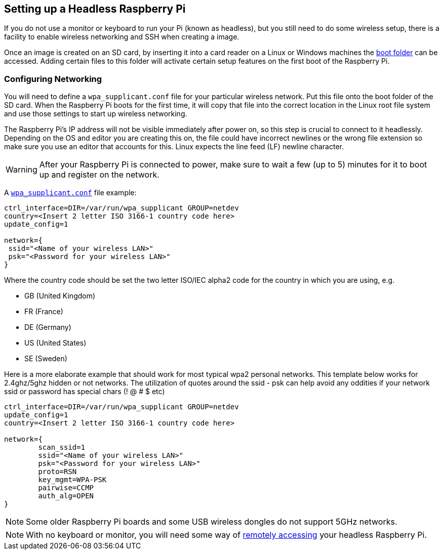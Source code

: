 == Setting up a Headless Raspberry Pi

If you do not use a monitor or keyboard to run your Pi (known as headless), but you still need to do some wireless setup, there is a facility to enable wireless networking and SSH when creating a image.

Once an image is created on an SD card, by inserting it into a card reader on a Linux or Windows machines the xref:configuration.adoc#the-boot-folder[boot folder] can be accessed. Adding certain files to this folder will activate certain setup features on the first boot of the Raspberry Pi.

=== Configuring Networking

You will need to define a `wpa_supplicant.conf` file for your particular wireless network. Put this file onto the boot folder of the SD card. When the Raspberry Pi boots for the first time, it will copy that file into the correct location in the Linux root file system and use those settings to start up wireless networking.

The Raspberry Pi's IP address will not be visible immediately after power on, so this step is crucial to connect to it headlessly. Depending on the OS and editor you are creating this on, the file could have incorrect newlines or the wrong file extension so make sure you use an editor that accounts for this. Linux expects the line feed (LF) newline character. 

WARNING: After your Raspberry Pi is connected to power, make sure to wait a few (up to 5) minutes for it to boot up and register on the network.

A xref:configuration.adoc#wireless-networking-command-line[`wpa_supplicant.conf`] file example:

----
ctrl_interface=DIR=/var/run/wpa_supplicant GROUP=netdev
country=<Insert 2 letter ISO 3166-1 country code here>
update_config=1

network={
 ssid="<Name of your wireless LAN>"
 psk="<Password for your wireless LAN>"
}
----

Where the country code should be set the two letter ISO/IEC alpha2 code for the country in which you are using, e.g.

* GB (United Kingdom)
* FR (France)
* DE (Germany)
* US (United States)
* SE (Sweden)

Here is a more elaborate example that should work for most typical wpa2 personal networks. This template below works for 2.4ghz/5ghz hidden or not networks. The utilization of quotes around the ssid - psk can help avoid any oddities if your network ssid or password has special chars (! @ # $ etc)

----
ctrl_interface=DIR=/var/run/wpa_supplicant GROUP=netdev
update_config=1
country=<Insert 2 letter ISO 3166-1 country code here>

network={
        scan_ssid=1
        ssid="<Name of your wireless LAN>"
        psk="<Password for your wireless LAN>"
        proto=RSN
        key_mgmt=WPA-PSK
        pairwise=CCMP
        auth_alg=OPEN
}
----

NOTE: Some older Raspberry Pi boards and some USB wireless dongles do not support 5GHz networks.

NOTE: With no keyboard or monitor, you will need some way of xref:remote-access.adoc#remote-access[remotely accessing] your headless Raspberry Pi. 

